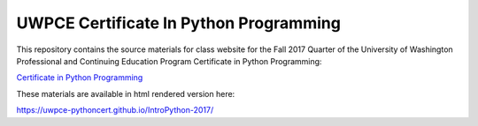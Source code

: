 =======================================
UWPCE Certificate In Python Programming
=======================================

This repository contains the source materials for class website for the Fall 2017 Quarter of the University of Washington Professional and Continuing Education Program Certificate in Python Programming:

`Certificate in Python Programming <https://www.pce.uw.edu/certificates/python-programming>`_

These materials are available in html rendered version here:

https://uwpce-pythoncert.github.io/IntroPython-2017/
